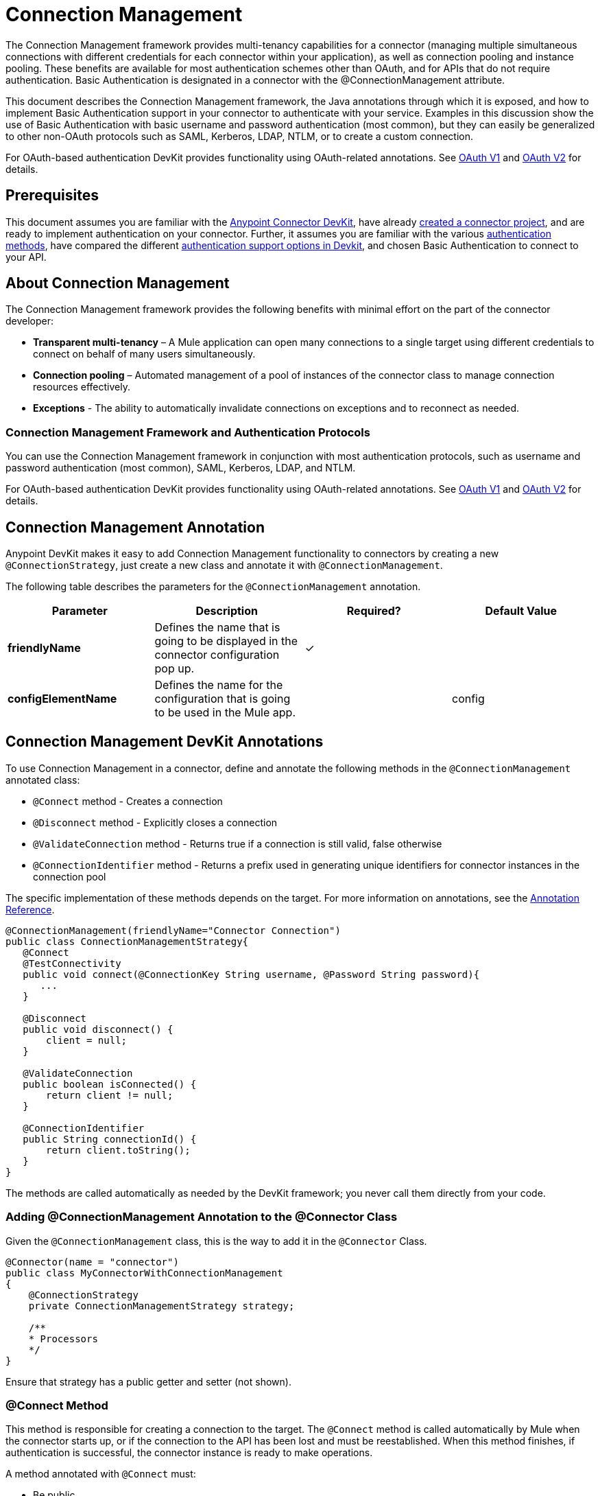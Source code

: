 = Connection Management
:keywords: devkit, connection, authentication, annotations, test connectivity, pooling, disconnect, validate, identify, reconnect on

The Connection Management framework provides multi-tenancy capabilities for a connector (managing multiple simultaneous connections with different credentials for each connector within your application), as well as connection pooling and instance pooling. These benefits are available for most authentication schemes other than OAuth, and for APIs that do not require authentication. Basic Authentication is designated in a connector with the @ConnectionManagement attribute.

This document describes the Connection Management framework, the Java annotations through which it is exposed, and how to implement Basic Authentication support in your connector to authenticate with your service. Examples in this discussion show the use of Basic Authentication with basic username and password authentication (most common), but they can easily be generalized to other non-OAuth protocols such as SAML, Kerberos, LDAP, NTLM, or to create a custom connection.

For OAuth-based authentication DevKit provides functionality using OAuth-related annotations. See http://www.mulesoft.org/documentation/display/current/OAuth+V1[OAuth V1] and http://www.mulesoft.org/documentation/display/current/OAuth+V2[OAuth V2] for details.

== Prerequisites

This document assumes you are familiar with the link:/anypoint-connector-devkit/v/3.6/[Anypoint Connector DevKit], have already link:/anypoint-connector-devkit/v/3.6/creating-an-anypoint-connector-project[created a connector project], and are ready to implement authentication on your connector. Further, it assumes you are familiar with the various link:/anypoint-connector-devkit/v/3.6/authentication-methods[authentication methods], have compared the different link:/anypoint-connector-devkit/v/3.6/authentication[authentication support options in Devkit], and chosen Basic Authentication to connect to your API.

== About Connection Management

The Connection Management framework provides the following benefits with minimal effort on the part of the connector developer:

* *Transparent multi-tenancy* – A Mule application can open many connections to a single target using different credentials to connect on behalf of many users simultaneously.
* *Connection pooling* – Automated management of a pool of instances of the connector class to manage connection resources effectively.
* *Exceptions* - The ability to automatically invalidate connections on exceptions and to reconnect as needed.

=== Connection Management Framework and Authentication Protocols

You can use the Connection Management framework in conjunction with most authentication protocols, such as username and password authentication (most common), SAML, Kerberos, LDAP, and NTLM.

For OAuth-based authentication DevKit provides functionality using OAuth-related annotations. See http://www.mulesoft.org/documentation/display/current/OAuth+V1[OAuth V1] and http://www.mulesoft.org/documentation/display/current/OAuth+V2[OAuth V2] for details.

== Connection Management Annotation

Anypoint DevKit makes it easy to add Connection Management functionality to connectors by creating a new `@ConnectionStrategy`, just create a new class and annotate it with `@ConnectionManagement`.

The following table describes the parameters for the `@ConnectionManagement` annotation.

[%header,cols="4*"]
|===
|Parameter |Description |Required? |Default Value
a|
*friendlyName*

 |Defines the name that is going to be displayed in the connector configuration pop up. | ✓ | 
a|
*configElementName*

 |Defines the name for the configuration that is going to be used in the Mule app. |  | config
|===

== Connection Management DevKit Annotations

To use Connection Management in a connector, define and annotate the following methods in the `@ConnectionManagement` annotated class:

* `@Connect` method - Creates a connection
* `@Disconnect` method - Explicitly closes a connection
* `@ValidateConnection` method - Returns true if a connection is still valid, false otherwise
* `@ConnectionIdentifier` method - Returns a prefix used in generating unique identifiers for connector instances in the connection pool

The specific implementation of these methods depends on the target. For more information on annotations, see the link:/anypoint-connector-devkit/v/3.6/annotation-reference[Annotation Reference].

[source,java, linenums]
----
@ConnectionManagement(friendlyName="Connector Connection")
public class ConnectionManagementStrategy{
   @Connect
   @TestConnectivity
   public void connect(@ConnectionKey String username, @Password String password){
      ...
   }

   @Disconnect
   public void disconnect() {
       client = null;
   }

   @ValidateConnection
   public boolean isConnected() {
       return client != null;
   }

   @ConnectionIdentifier
   public String connectionId() {
       return client.toString();
   }
}
----

The methods are called automatically as needed by the DevKit framework; you never call them directly from your code.


=== Adding @ConnectionManagement Annotation to the @Connector Class

Given the `@ConnectionManagement` class, this is the way to add it in the `@Connector` Class.

[source,java, linenums]
----
@Connector(name = "connector")
public class MyConnectorWithConnectionManagement
{
    @ConnectionStrategy
    private ConnectionManagementStrategy strategy;

    /**
    * Processors
    */
}
----

Ensure that strategy has a public getter and setter (not shown).

=== @Connect Method

This method is responsible for creating a connection to the target. The `@Connect` method is called automatically by Mule when the connector starts up, or if the connection to the API has been lost and must be reestablished. When this method finishes, if authentication is successful, the connector instance is ready to make operations.

A method annotated with `@Connect` must:

* Be public
* Throw `org.mule.api.ConnectionException` (and no other exceptions)
* Have a `void` return type
* Annotate only one method with `@Connect`
* Annotate `@Connect` method with `@TestConnectivity`
* Annotate at least one parameter with `@ConnectionKey`

The specific code that implements the actual connection depends on the API. Here is an example implementation of a `@Connect` method:

[source,java, linenums]
----
@Connect
@TestConnectivity
   public void connect(@ConnectionKey String username, @Password String password)
     throws ConnectionException {
        try{
           setClient(new SendGrid(username, password));
        }catch(Exception e){
           throw new ConnectionException(INCORRECT_CREDENTIALS,”” , e.getMessage());
        }
      }
----

The parameters required by this method are the credentials needed for authentication, in this case username and password. Since this method is annotated with `@Connect`, Anypoint DevKit makes these parameters available both in the configuration element for this connector (as occurs with `@Configurable` fields), as well as in the message processor whenever it is dragged into a flow. Specified credentials override those that are set in the configuration element.

=== @TestConnectivity

`@TestConnectivity` annotation displays a button in Anypoint Studio when configuring the Connector, this button allows the user to test if the connection is successful with his configuration.

`@TestConnectivity` runs the `@Connect` method and expects an `org.mule.api.ConnectionException`, if this exception occurs, then the test fails, if not the connection is assumed successful.

`@TestConnectivity` can be easily disabled by setting:

[source,java, linenums]
----
@TestConnectivity(active = false)
----

=== @ConnectionKey and Connection Pooling

In the Example above, the username parameter in the `@Connect` method is annotated with `@ConnectionKey`. If pools are enabled (see http://www.mulesoft.org/documentation/display/current/Basic+Auth#BasicAuth-ConnectionPooling[Connection Pooling] below), Mule keeps a pool of simultaneous connections which are used as needed to make calls.

The `@ConnectionKey` annotation marks that this field is used as the key for this particular connection within the connection pool, so once a connection for this username has been created and added to the pool, it is reused rather than recreated for each request.  

==== Choosing a Connection Key

For username and password authentication, the username is the obvious choice for `@ConnectionKey`. For other protocols, identify the value that is most obviously associated with different users and access privileges that connect to your service, and use this value as your `@ConnectionKey`.

=== @Disconnect Method

This annotation indicates the method inside a `@ConnectionManagement` class that is responsible for disposal of a connection. This method is called when the connector is shut down or the connection is explicitly terminated.

A method annotated with `@Disconnect` must:

* Be public
* Take no input parameters
* Have a `void` return type
* The class must have exactly one annotated `@Disconnect` method

[source,java, linenums]
----
@Disconnect
public void disconnect()
{
   if (connection != null)
   {
     try
         {
         connection.logout();
         }
     catch (ConnectionException e)
         {
         e.printStackTrace();
         }
     finally
         {
         connection = null;
         }
   }
}
----

If the connector currently has a connection open, this code calls `connection.logout()`,  a client method that explicitly de-authenticates and closes the connection. The finally block ensures that, if the logout fails for any reason, the connection is still set to null, so the connector does not again try to reference that connector instance.

=== @ValidateConnection Method

This method is called by Mule to check whether the connection is actually open or not.

A method annotated with `@ValidateConnection` must:

* Be public
* Take no input parameters
* Return `boolean` or `java.lang.Boolean`
* Only one method on the class can be annotated with `@ValidateConnection`

[source,java, linenums]
----
@ValidateConnection
public boolean isConnected()
{
    return connection != null;
}
----

In this example, to determine whether the connection is active the code simply checks if the connection parameter is null. A different implementation may be required for other connectors, depending on the protocol.

=== @ConnectionIdentifier Method

This annotation identifies a method inside the `@ConnectionManagement` class that returns a unique identifier for the connection, used for logging and debugging.

A method annotated with `@ConnectionIdentifier` must:

* Be public
* Not be static
* Not take arguments
* Return `java.lang.String`
* Annotate only one method with `@ConnectionIdentifier`

This code returns the connection SessionId as an identifier (if available). The SessionHeader object in this case contains header information about the current connection to the API, including the session ID.

[source,java, linenums]
----
@ConnectionIdentifier
public String connectionId() {
if (connection != null){
    return connection.getSessionHeader().getSessionId();
    } else {
        return  null;
    }
}
----

=== @ReconnectOn Annotation

This annotation deprecates `@InvalidateConnectionOn` annotation. It now receives a list of exceptions instead of just a single exception, and can be used at both the class and processor levels.

This annotation is used for exception handling related to connections. It can be used at class level or at a method level. If the Connector or Processor throws an exception of this class, `@ReconnectOn` automatically invalidates the connection. `@ReconnectOn` receives a list containing the classes of the exceptions to be caught (see below for an example). When an exception occurs, the `@ReconnectOn` behavior is based on the configured reconnection strategy. See http://www.mulesoft.org/documentation/display/current/Configuring+Reconnection+Strategies[Configuring Reconnection Strategies] for more details.

[source,java, linenums]
----
@Processor
@ReconnectOn(exceptions = {InvalidSessionFault.class, PasswordChangedException.class})
public void myOperation(@Optional String source,
                        @Optional Object destination) throws InvalidSessionFault, PasswordChangedException, InvalidParameterException
{
    /**
    * CODE FOR MY OPERATION
    */
}
----
